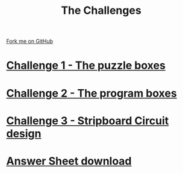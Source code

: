 #+STARTUP:indent
#+HTML_HEAD: <link rel="stylesheet" type="text/css" href="css/styles.css"/>
#+HTML_HEAD_EXTRA: <link href='http://fonts.googleapis.com/css?family=Ubuntu+Mono|Ubuntu' rel='stylesheet' type='text/css'>
#+BEGIN_COMMENT
#+STYLE: <link rel="stylesheet" type="text/css" href="css/styles.css"/>
#+STYLE: <link href='http://fonts.googleapis.com/css?family=Ubuntu+Mono|Ubuntu' rel='stylesheet' type='text/css'>
#+END_COMMENT
#+OPTIONS: f:nil author:nil num:1 creator:nil timestamp:nil 

#+TITLE: The Challenges
#+AUTHOR: Stephen Brown
#+OPTIONS: toc:nil f:nil author:nil num:nil creator:nil timestamp:nil 

#+BEGIN_HTML
<div class=ribbon>
<a href="https://github.com/stsb11/challenges">Fork me on GitHub</a>
</div>
<center>
<img src='img/boxes.jpg' width=50%>
</center>
#+END_HTML

* [[./step_1.html][Challenge 1 - The puzzle boxes]]
:PROPERTIES:
:HTML_CONTAINER_CLASS: activity
:END:
* [[./step_2.html][Challenge 2 - The program boxes]]
:PROPERTIES:
:HTML_CONTAINER_CLASS: activity
:END:
* [[./step_3.html][Challenge 3 - Stripboard Circuit design]]
:PROPERTIES:
:HTML_CONTAINER_CLASS: activity
:END:

* [[./resources/answer_sheet.docx][Answer Sheet download]]
:PROPERTIES:
:HTML_CONTAINER_CLASS: activity
:END:
